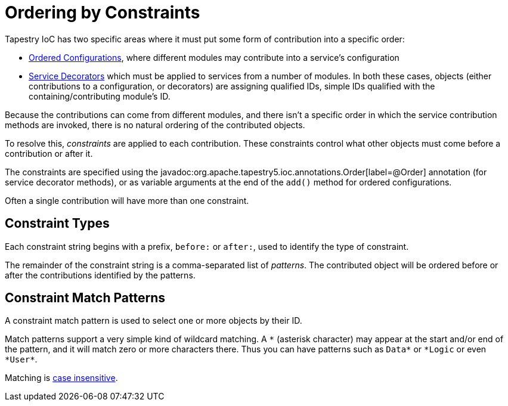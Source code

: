 = Ordering by Constraints

Tapestry IoC has two specific areas where it must put some form of contribution into a specific order:

* xref:ioc-configuration.adoc[Ordered Configurations], where different modules may contribute into a service's configuration
* xref:service-decorators.adoc[Service Decorators] which must be applied to services from a number of modules.
In both these cases, objects (either contributions to a configuration, or decorators) are assigning qualified IDs, simple IDs qualified with the containing/contributing module's ID.

Because the contributions can come from different modules, and there isn't a specific order in which the service contribution methods are invoked, there is no natural ordering of the contributed objects.

To resolve this, _constraints_ are applied to each contribution.
These constraints control what other objects must come before a contribution or after it.

The constraints are specified using the javadoc:org.apache.tapestry5.ioc.annotations.Order[label=@Order] annotation (for service decorator methods), or as variable arguments at the end of the `add()` method for ordered configurations.

Often a single contribution will have more than one constraint.

== Constraint Types
Each constraint string begins with a prefix, `before:` or `after:`, used to identify the type of constraint.

The remainder of the constraint string is a comma-separated list of _patterns_. The contributed object will be ordered before or after the contributions identified by the patterns.

== Constraint Match Patterns
A constraint match pattern is used to select one or more objects by their ID.

Match patterns support a very simple kind of wildcard matching. A `\*` (asterisk character) may appear at the start and/or end of the pattern, and it will match zero or more characters there.
Thus you can have patterns such as `Data*` or `\*Logic` or even `*User*`.

Matching is xref:case-insensitivity.adoc[case insensitive].
